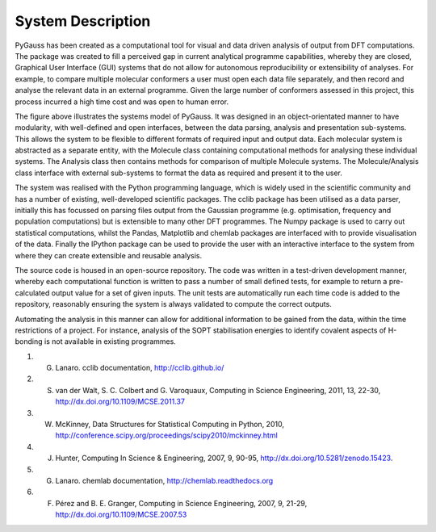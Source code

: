 System Description
-------------------

PyGauss has been created as a computational tool for visual and data driven analysis of output from DFT
computations. The package was created to fill a perceived gap in current analytical programme capabilities,
whereby they are closed, Graphical User Interface (GUI) systems that do not allow for autonomous
reproducibility or extensibility of analyses. For example, to compare multiple molecular conformers a user
must open each data file separately, and then record and analyse the relevant data in an external programme.
Given the large number of conformers assessed in this project, this process incurred a high time cost and was
open to human error.

.. image:: images/pygauss_system.png


The figure above illustrates the systems model of PyGauss. It was designed in an object-orientated manner to
have modularity, with well-defined and open interfaces, between the data parsing, analysis and presentation
sub-systems. This allows the system to be flexible to different formats of required input and output data.
Each molecular system is abstracted as a separate entity, with the Molecule class containing computational
methods for analysing these individual systems. The Analysis class then contains methods for comparison of
multiple Molecule systems. The Molecule/Analysis class interface with external sub-systems to format the data
as required and present it to the user.

The system was realised with the Python programming language, which is widely used in the scientific community
and has a number of existing, well-developed scientific packages. The cclib package has been utilised as a data
parser, initially this has focussed on parsing files output from the Gaussian programme (e.g. optimisation,
frequency and population computations) but is extensible to many other DFT programmes. The Numpy package is
used to carry out statistical computations, whilst the Pandas, Matplotlib and chemlab packages are interfaced
with to provide visualisation of the data. Finally the IPython package can be used to provide the user
with an interactive interface to the system from where they can create extensible and reusable analysis.

The source code is housed in an open-source repository. The
code was written in a test-driven development manner, whereby each computational function is written to pass a
number of small defined tests, for example to return a pre-calculated output value for a set of given inputs.
The unit tests are automatically run each time code is added to the repository, reasonably ensuring the system
is always validated to compute the correct outputs.

Automating the analysis in this manner can allow for additional information to be gained from the data, within
the time restrictions of a project. For instance, analysis of the SOPT stabilisation energies to
identify covalent aspects of H-bonding is not available in existing programmes.

1. G. Lanaro. cclib documentation, http://cclib.github.io/
2. S. van der Walt, S. C. Colbert and G. Varoquaux, Computing in Science Engineering, 2011, 13, 22-30, http://dx.doi.org/10.1109/MCSE.2011.37
3. W. McKinney, Data Structures for Statistical Computing in Python, 2010, http://conference.scipy.org/proceedings/scipy2010/mckinney.html
4. J. Hunter, Computing In Science & Engineering, 2007, 9, 90-95, http://dx.doi.org/10.5281/zenodo.15423.
5. G. Lanaro. chemlab documentation, http://chemlab.readthedocs.org
6. F. Pérez and B. E. Granger, Computing in Science Engineering, 2007, 9, 21-29, http://dx.doi.org/10.1109/MCSE.2007.53

